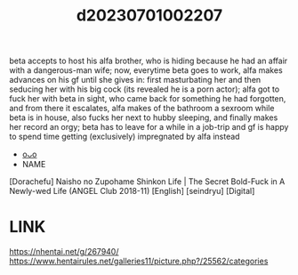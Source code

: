 :PROPERTIES:
:ID:       3d283c9c-a588-405d-93da-c5d9fd6c102a
:END:
#+title: d20230701002207
#+filetags: :20230701002207:ntronary:
beta accepts to host his alfa brother, who is hiding because he had an affair with a dangerous-man wife; now, everytime beta goes to work, alfa makes advances on his gf until she gives in: first masturbating her and then seducing her with his big cock (its revealed he is a porn actor); alfa got to fuck her with beta in sight, who came back for something he had forgotten, and from there it escalates, alfa makes of the bathroom a sexroom while beta is in house, also fucks her next to hubby sleeping, and finally makes her record an orgy; beta has to leave for a while in a job-trip and gf is happy to spend time getting (exclusively) impregnated by alfa instead
- [[id:f4d2af03-574a-49e6-b223-da114aa80758][oᴗo]]
- NAME
[Dorachefu] Naisho no Zupohame Shinkon Life | The Secret Bold-Fuck in A Newly-wed Life (ANGEL Club 2018-11) [English] [seindryu] [Digital]
* LINK
https://nhentai.net/g/267940/
https://www.hentairules.net/galleries11/picture.php?/25562/categories
